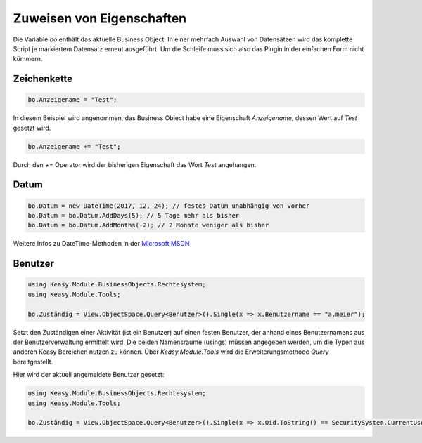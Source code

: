 Zuweisen von Eigenschaften
==========

Die Variable *bo* enthält das aktuelle Business Object. In einer mehrfach Auswahl von Datensätzen wird das komplette Script je markiertem Datensatz erneut ausgeführt. Um die Schleife muss sich also das Plugin in der einfachen Form nicht kümmern. 

Zeichenkette
-------------------

.. code-block:: c#

  bo.Anzeigename = "Test";
  
In diesem Beispiel wird angenommen, das Business Object habe eine Eigenschaft *Anzeigename*, dessen Wert auf *Test* gesetzt wird. 

.. code-block:: c#

  bo.Anzeigename += "Test";
  
Durch den *+=* Operator wird der bisherigen Eigenschaft das Wort *Test* angehangen. 


Datum
-------------------

.. code-block:: c#

  bo.Datum = new DateTime(2017, 12, 24); // festes Datum unabhängig von vorher
  bo.Datum = bo.Datum.AddDays(5); // 5 Tage mehr als bisher
  bo.Datum = bo.Datum.AddMonths(-2); // 2 Monate weniger als bisher

Weitere Infos zu DateTime-Methoden in der `Microsoft MSDN <https://msdn.microsoft.com/de-de/library/system.datetime_methods(v=vs.110).aspx>`_


Benutzer
------------

.. code-block:: c#

  using Keasy.Module.BusinessObjects.Rechtesystem;
  using Keasy.Module.Tools;

  bo.Zuständig = View.ObjectSpace.Query<Benutzer>().Single(x => x.Benutzername == "a.meier");

Setzt den Zuständigen einer Aktivität (ist ein Benutzer) auf einen festen Benutzer, der anhand eines Benutzernamens aus der Benutzerverwaltung ermittelt wird.
Die beiden Namensräume (usings) müssen angegeben werden, um die Typen aus anderen Keasy Bereichen nutzen zu können. Über *Keasy.Module.Tools* wird die Erweiterungsmethode *Query* bereitgestellt.

Hier wird der aktuell angemeldete Benutzer gesetzt:

.. code-block:: c#

  using Keasy.Module.BusinessObjects.Rechtesystem;
  using Keasy.Module.Tools;
  
  bo.Zuständig = View.ObjectSpace.Query<Benutzer>().Single(x => x.Oid.ToString() == SecuritySystem.CurrentUserId.ToString());
